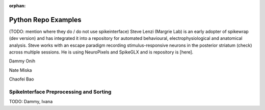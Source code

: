 .. _python_examples:

:orphan:

Python Repo Examples
====================

(TODO: mention where they do / do not use spikeinterface)
Steve Lenzi (Margrie Lab) is an early adopter of spikewrap (dev version)
and has integrated it into a repository for automated behavioural,
electrophysiological and anatomical analysis. Steve works with an
escape paradigm recording stimulus-responsive neurons in the posterior
striatum (check) across multiple sessions. He is using NeuroPixels
and SpikeGLX and is repository is [here].

Dammy Onih

Nate Miska

Chaofei Bao


SpikeInterface Preprocessing and Sorting
----------------------------------------

TODO: Dammy, Ivana
